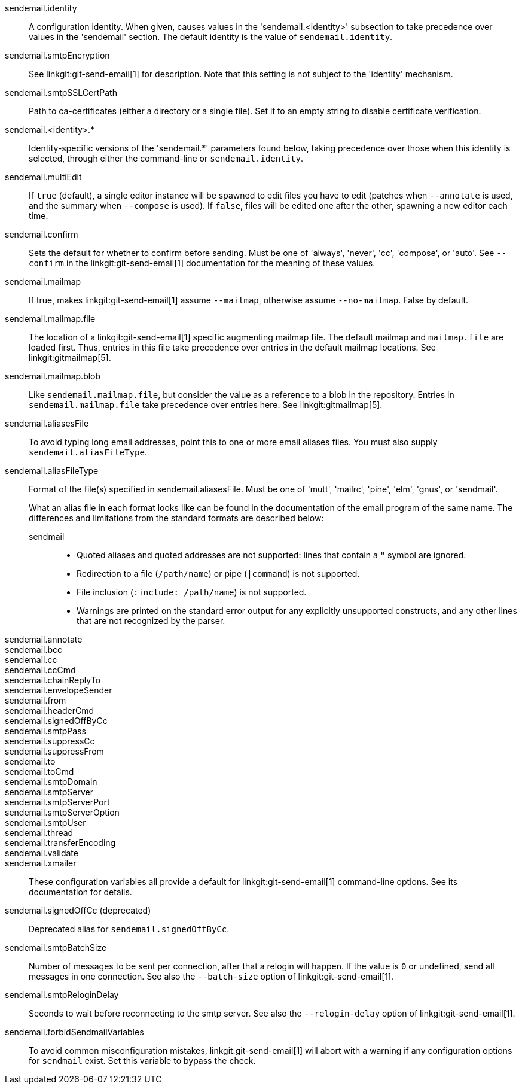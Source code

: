 sendemail.identity::
	A configuration identity. When given, causes values in the
	'sendemail.<identity>' subsection to take precedence over
	values in the 'sendemail' section. The default identity is
	the value of `sendemail.identity`.

sendemail.smtpEncryption::
	See linkgit:git-send-email[1] for description.  Note that this
	setting is not subject to the 'identity' mechanism.

sendemail.smtpSSLCertPath::
	Path to ca-certificates (either a directory or a single file).
	Set it to an empty string to disable certificate verification.

sendemail.<identity>.*::
	Identity-specific versions of the 'sendemail.*' parameters
	found below, taking precedence over those when this
	identity is selected, through either the command-line or
	`sendemail.identity`.

sendemail.multiEdit::
	If `true` (default), a single editor instance will be spawned to edit
	files you have to edit (patches when `--annotate` is used, and the
	summary when `--compose` is used). If `false`, files will be edited one
	after the other, spawning a new editor each time.

sendemail.confirm::
	Sets the default for whether to confirm before sending. Must be
	one of 'always', 'never', 'cc', 'compose', or 'auto'. See `--confirm`
	in the linkgit:git-send-email[1] documentation for the meaning of these
	values.

sendemail.mailmap::
	If true, makes linkgit:git-send-email[1] assume `--mailmap`,
	otherwise assume `--no-mailmap`. False by default.

sendemail.mailmap.file::
	The location of a linkgit:git-send-email[1] specific augmenting
	mailmap file. The default mailmap and `mailmap.file` are loaded
	first. Thus, entries in this file take precedence over entries in
	the default mailmap locations. See linkgit:gitmailmap[5].

sendemail.mailmap.blob::
	Like `sendemail.mailmap.file`, but consider the value as a reference
	to a blob in the repository. Entries in `sendemail.mailmap.file`
	take precedence over entries here. See linkgit:gitmailmap[5].

sendemail.aliasesFile::
	To avoid typing long email addresses, point this to one or more
	email aliases files.  You must also supply `sendemail.aliasFileType`.

sendemail.aliasFileType::
	Format of the file(s) specified in sendemail.aliasesFile. Must be
	one of 'mutt', 'mailrc', 'pine', 'elm', 'gnus', or 'sendmail'.
+
What an alias file in each format looks like can be found in
the documentation of the email program of the same name. The
differences and limitations from the standard formats are
described below:
+
--
sendmail;;
*	Quoted aliases and quoted addresses are not supported: lines that
	contain a `"` symbol are ignored.
*	Redirection to a file (`/path/name`) or pipe (`|command`) is not
	supported.
*	File inclusion (`:include: /path/name`) is not supported.
*	Warnings are printed on the standard error output for any
	explicitly unsupported constructs, and any other lines that are not
	recognized by the parser.
--
sendemail.annotate::
sendemail.bcc::
sendemail.cc::
sendemail.ccCmd::
sendemail.chainReplyTo::
sendemail.envelopeSender::
sendemail.from::
sendemail.headerCmd::
sendemail.signedOffByCc::
sendemail.smtpPass::
sendemail.suppressCc::
sendemail.suppressFrom::
sendemail.to::
sendemail.toCmd::
sendemail.smtpDomain::
sendemail.smtpServer::
sendemail.smtpServerPort::
sendemail.smtpServerOption::
sendemail.smtpUser::
sendemail.thread::
sendemail.transferEncoding::
sendemail.validate::
sendemail.xmailer::
	These configuration variables all provide a default for
	linkgit:git-send-email[1] command-line options. See its
	documentation for details.

sendemail.signedOffCc (deprecated)::
	Deprecated alias for `sendemail.signedOffByCc`.

sendemail.smtpBatchSize::
	Number of messages to be sent per connection, after that a relogin
	will happen.  If the value is `0` or undefined, send all messages in
	one connection.
	See also the `--batch-size` option of linkgit:git-send-email[1].

sendemail.smtpReloginDelay::
	Seconds to wait before reconnecting to the smtp server.
	See also the `--relogin-delay` option of linkgit:git-send-email[1].

sendemail.forbidSendmailVariables::
	To avoid common misconfiguration mistakes, linkgit:git-send-email[1]
	will abort with a warning if any configuration options for `sendmail`
	exist. Set this variable to bypass the check.
